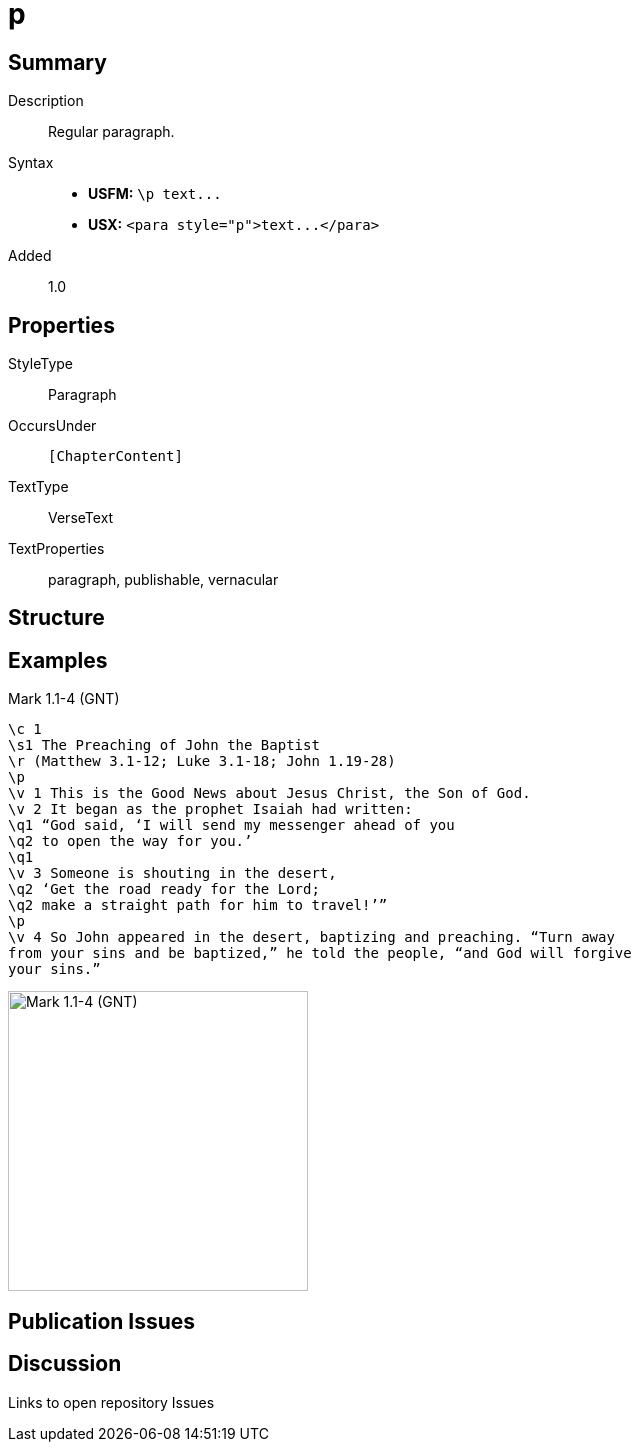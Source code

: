 = p
:description: Regular paragraph
:url-repo: https://github.com/usfm-bible/tcdocs/blob/main/markers/para/p.adoc
ifndef::localdir[]
:source-highlighter: highlightjs
:localdir: ../
endif::[]
:imagesdir: {localdir}/images

// tag::public[]

== Summary

Description:: Regular paragraph.
Syntax::
- *USFM:* `+\p text...+`
- *USX:* `+<para style="p">text...</para>+`
// tag::spec[]
Added:: 1.0
// end::spec[]

== Properties

StyleType:: Paragraph
OccursUnder:: `[ChapterContent]`
TextType:: VerseText
TextProperties:: paragraph, publishable, vernacular

== Structure

== Examples

.Mark 1.1-4 (GNT)
[source#src-par-p_1,usfm,highlight=4;13]
----
\c 1
\s1 The Preaching of John the Baptist
\r (Matthew 3.1-12; Luke 3.1-18; John 1.19-28)
\p
\v 1 This is the Good News about Jesus Christ, the Son of God.
\v 2 It began as the prophet Isaiah had written:
\q1 “God said, ‘I will send my messenger ahead of you
\q2 to open the way for you.’
\q1
\v 3 Someone is shouting in the desert,
\q2 ‘Get the road ready for the Lord;
\q2 make a straight path for him to travel!’”
\p
\v 4 So John appeared in the desert, baptizing and preaching. “Turn away 
from your sins and be baptized,” he told the people, “and God will forgive 
your sins.”
----

image::para/p_1.jpg[Mark 1.1-4 (GNT),300]

== Publication Issues

// end::public[]

== Discussion

Links to open repository Issues
